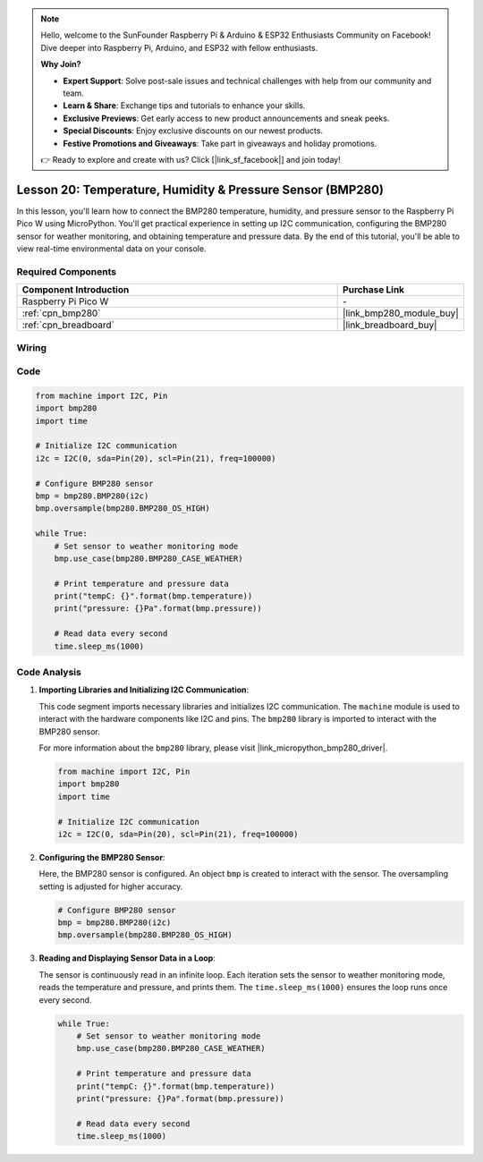 .. note::

    Hello, welcome to the SunFounder Raspberry Pi & Arduino & ESP32 Enthusiasts Community on Facebook! Dive deeper into Raspberry Pi, Arduino, and ESP32 with fellow enthusiasts.

    **Why Join?**

    - **Expert Support**: Solve post-sale issues and technical challenges with help from our community and team.
    - **Learn & Share**: Exchange tips and tutorials to enhance your skills.
    - **Exclusive Previews**: Get early access to new product announcements and sneak peeks.
    - **Special Discounts**: Enjoy exclusive discounts on our newest products.
    - **Festive Promotions and Giveaways**: Take part in giveaways and holiday promotions.

    👉 Ready to explore and create with us? Click [|link_sf_facebook|] and join today!

.. _pico_lesson20_bmp280:

Lesson 20: Temperature, Humidity & Pressure Sensor (BMP280)
====================================================================

In this lesson, you'll learn how to connect the BMP280 temperature, humidity, and pressure sensor to the Raspberry Pi Pico W using MicroPython. You'll get practical experience in setting up I2C communication, configuring the BMP280 sensor for weather monitoring, and obtaining temperature and pressure data. By the end of this tutorial, you'll be able to view real-time environmental data on your console.

Required Components
---------------------------

.. list-table::
    :widths: 30 10
    :header-rows: 1

    *   - Component Introduction
        - Purchase Link

    *   - Raspberry Pi Pico W
        - \-
    *   - :ref:`cpn_bmp280`
        - |link_bmp280_module_buy|
    *   - :ref:`cpn_breadboard`
        - |link_breadboard_buy|


Wiring
---------------------------

.. image:: img/Lesson_20_bmp280_bb.png
    :width: 100%


Code
---------------------------

.. code-block:: python

   from machine import I2C, Pin
   import bmp280
   import time
   
   # Initialize I2C communication
   i2c = I2C(0, sda=Pin(20), scl=Pin(21), freq=100000)
   
   # Configure BMP280 sensor
   bmp = bmp280.BMP280(i2c)
   bmp.oversample(bmp280.BMP280_OS_HIGH)
   
   while True:
       # Set sensor to weather monitoring mode
       bmp.use_case(bmp280.BMP280_CASE_WEATHER)
   
       # Print temperature and pressure data
       print("tempC: {}".format(bmp.temperature))
       print("pressure: {}Pa".format(bmp.pressure))
   
       # Read data every second
       time.sleep_ms(1000)


Code Analysis
---------------------------

#. **Importing Libraries and Initializing I2C Communication**:

   This code segment imports necessary libraries and initializes I2C communication. The ``machine`` module is used to interact with the hardware components like I2C and pins. The ``bmp280`` library is imported to interact with the BMP280 sensor.

   For more information about the ``bmp280`` library, please visit |link_micropython_bmp280_driver|.

   .. code-block:: python

      from machine import I2C, Pin
      import bmp280
      import time

      # Initialize I2C communication
      i2c = I2C(0, sda=Pin(20), scl=Pin(21), freq=100000)

#. **Configuring the BMP280 Sensor**:

   Here, the BMP280 sensor is configured. An object ``bmp`` is created to interact with the sensor. The oversampling setting is adjusted for higher accuracy.

   .. code-block:: python

      # Configure BMP280 sensor
      bmp = bmp280.BMP280(i2c)
      bmp.oversample(bmp280.BMP280_OS_HIGH)

#. **Reading and Displaying Sensor Data in a Loop**:

   The sensor is continuously read in an infinite loop. Each iteration sets the sensor to weather monitoring mode, reads the temperature and pressure, and prints them. The ``time.sleep_ms(1000)`` ensures the loop runs once every second.

   .. code-block:: python

      while True:
          # Set sensor to weather monitoring mode
          bmp.use_case(bmp280.BMP280_CASE_WEATHER)

          # Print temperature and pressure data
          print("tempC: {}".format(bmp.temperature))
          print("pressure: {}Pa".format(bmp.pressure))

          # Read data every second
          time.sleep_ms(1000)